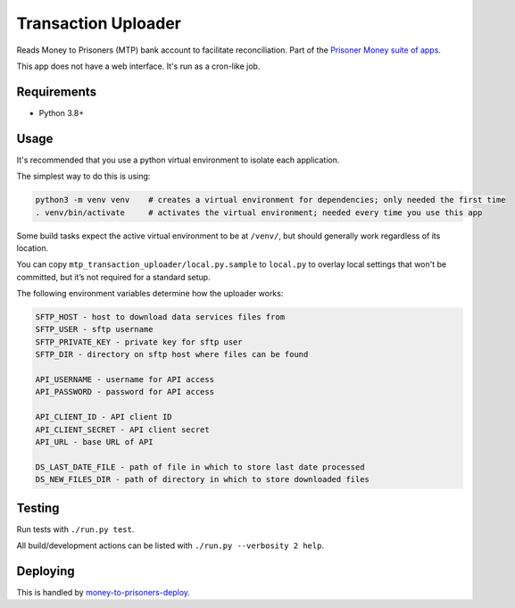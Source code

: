 Transaction Uploader
====================

Reads Money to Prisoners (MTP) bank account to facilitate reconciliation.
Part of the `Prisoner Money suite of apps`_.

This app does not have a web interface. It's run as a cron-like job.

Requirements
------------

- Python 3.8+

Usage
-----

It's recommended that you use a python virtual environment to isolate each application.

The simplest way to do this is using:

.. code-block::

  python3 -m venv venv    # creates a virtual environment for dependencies; only needed the first time
  . venv/bin/activate     # activates the virtual environment; needed every time you use this app

Some build tasks expect the active virtual environment to be at ``/venv/``, but should generally work regardless of
its location.

You can copy ``mtp_transaction_uploader/local.py.sample`` to ``local.py`` to overlay local settings that won't be committed,
but it’s not required for a standard setup.

The following environment variables determine how the uploader works:

.. code-block::

    SFTP_HOST - host to download data services files from
    SFTP_USER - sftp username
    SFTP_PRIVATE_KEY - private key for sftp user
    SFTP_DIR - directory on sftp host where files can be found

    API_USERNAME - username for API access
    API_PASSWORD - password for API access

    API_CLIENT_ID - API client ID
    API_CLIENT_SECRET - API client secret
    API_URL - base URL of API

    DS_LAST_DATE_FILE - path of file in which to store last date processed
    DS_NEW_FILES_DIR - path of directory in which to store downloaded files

Testing
-------

.. image:: https://circleci.com/gh/ministryofjustice/money-to-prisoners-transaction-uploader.svg?style=svg
    :target: https://circleci.com/gh/ministryofjustice/money-to-prisoners-transaction-uploader

Run tests with ``./run.py test``.

All build/development actions can be listed with ``./run.py --verbosity 2 help``.

Deploying
---------

This is handled by `money-to-prisoners-deploy`_.

.. _Prisoner Money suite of apps: https://github.com/ministryofjustice/money-to-prisoners
.. _money-to-prisoners-deploy: https://github.com/ministryofjustice/money-to-prisoners-deploy/
